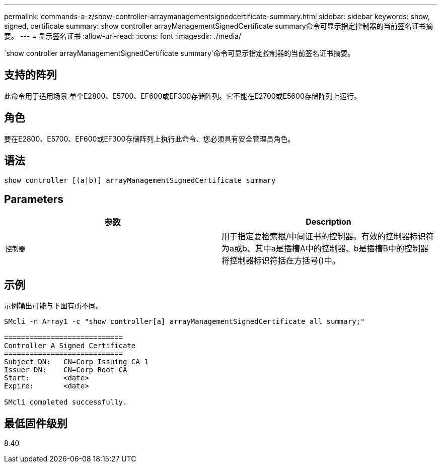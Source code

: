---
permalink: commands-a-z/show-controller-arraymanagementsignedcertificate-summary.html 
sidebar: sidebar 
keywords: show, signed, certificate 
summary: show controller arrayManagementSignedCertificate summary命令可显示指定控制器的当前签名证书摘要。 
---
= 显示签名证书
:allow-uri-read: 
:icons: font
:imagesdir: ./media/


[role="lead"]
`show controller arrayManagementSignedCertificate summary`命令可显示指定控制器的当前签名证书摘要。



== 支持的阵列

此命令用于适用场景 单个E2800、E5700、EF600或EF300存储阵列。它不能在E2700或E5600存储阵列上运行。



== 角色

要在E2800、E5700、EF600或EF300存储阵列上执行此命令、您必须具有安全管理员角色。



== 语法

[listing]
----

show controller [(a|b)] arrayManagementSignedCertificate summary
----


== Parameters

[cols="2*"]
|===
| 参数 | Description 


 a| 
`控制器`
 a| 
用于指定要检索根/中间证书的控制器。有效的控制器标识符为a或b、其中a是插槽A中的控制器、b是插槽B中的控制器将控制器标识符括在方括号()中。

|===


== 示例

示例输出可能与下图有所不同。

[listing]
----

SMcli -n Array1 -c "show controller[a] arrayManagementSignedCertificate all summary;"

============================
Controller A Signed Certificate
============================
Subject DN:   CN=Corp Issuing CA 1
Issuer DN:    CN=Corp Root CA
Start:        <date>
Expire:       <date>

SMcli completed successfully.
----


== 最低固件级别

8.40
